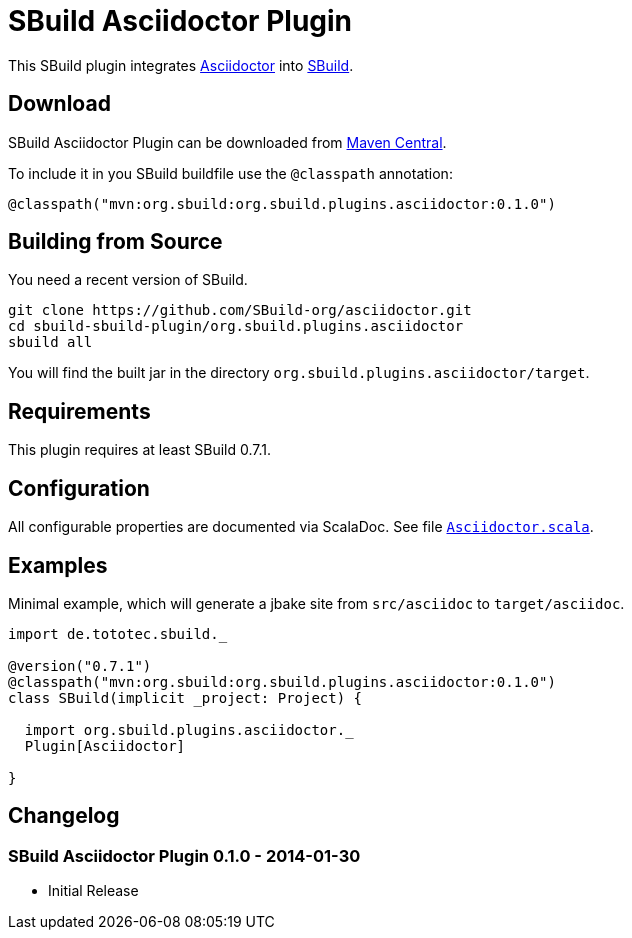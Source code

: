 = SBuild Asciidoctor Plugin
:pluginversion: 0.1.0
:sbuildversion: 0.7.1

This SBuild plugin integrates http://asciidoctor.org[Asciidoctor] into http://sbuild.tototec.de[SBuild].

== Download

SBuild Asciidoctor Plugin can be downloaded from http://repo1.maven.org/maven2/org/sbuild/org.sbuild.plugins.asciidoctor/[Maven Central].

To include it in you SBuild buildfile use the `@classpath` annotation:

[source,scala]
[subs="attributes"]
----
@classpath("mvn:org.sbuild:org.sbuild.plugins.asciidoctor:{pluginversion}")
----

== Building from Source

You need a recent version of SBuild.

----
git clone https://github.com/SBuild-org/asciidoctor.git
cd sbuild-sbuild-plugin/org.sbuild.plugins.asciidoctor
sbuild all
----

You will find the built jar in the directory `org.sbuild.plugins.asciidoctor/target`.

== Requirements

This plugin requires at least SBuild {sbuildversion}.

== Configuration

All configurable properties are documented via ScalaDoc. See file link:org.sbuild.plugins.asciidoctor/src/main/scala/org/sbuild/plugins/asciidoctor/Asciidoctor.scala[`Asciidoctor.scala`].

== Examples

Minimal example, which will generate a jbake site from `src/asciidoc` to `target/asciidoc`.

[source,scala]
[subs="attributes"]
----
import de.tototec.sbuild._

@version("{sbuildversion}")
@classpath("mvn:org.sbuild:org.sbuild.plugins.asciidoctor:{pluginversion}")
class SBuild(implicit _project: Project) {

  import org.sbuild.plugins.asciidoctor._
  Plugin[Asciidoctor]

}
----

== Changelog

=== SBuild Asciidoctor Plugin 0.1.0 - 2014-01-30

* Initial Release
